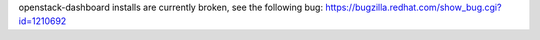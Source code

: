 openstack-dashboard installs are currently broken, see the following bug:
https://bugzilla.redhat.com/show_bug.cgi?id=1210692
